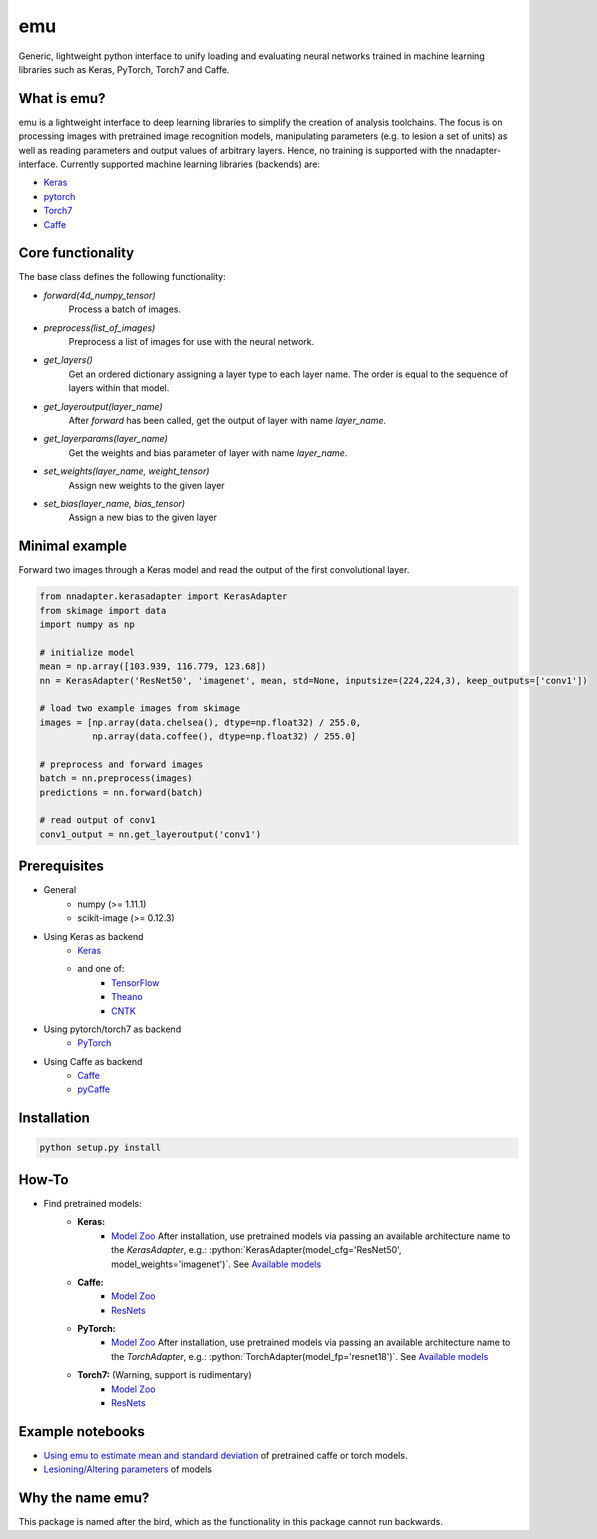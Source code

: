 .. role:: python(code)
   :language: python

emu
===
Generic, lightweight python interface to unify loading and evaluating neural networks trained in machine learning libraries such as Keras, PyTorch, Torch7 and Caffe.

What is emu?
------------

emu is a lightweight interface to deep learning libraries to simplify the creation of analysis toolchains. The focus is on processing images with pretrained image recognition models, manipulating parameters (e.g. to lesion a set of units) as well as reading parameters and output values of arbitrary layers. Hence, no training is supported with the nnadapter-interface.
Currently supported machine learning libraries (backends) are:

- `Keras <https://keras.io/>`_
- `pytorch <http://pytorch.org>`_
- `Torch7 <http://torch.ch>`_
- `Caffe <http://caffe.berkeleyvision.org>`_

Core functionality
------------------
The base class defines the following functionality:

- `forward(4d_numpy_tensor)`
    Process a batch of images.
- `preprocess(list_of_images)`
    Preprocess a list of images for use with the neural network.
- `get_layers()`
    Get an ordered dictionary assigning a layer type to each layer name. The order is equal to the sequence of layers within that model.
- `get_layeroutput(layer_name)`
    After `forward` has been called, get the output of layer with name `layer_name`.
- `get_layerparams(layer_name)`
    Get the weights and bias parameter of layer with name `layer_name`.
- `set_weights(layer_name, weight_tensor)`
    Assign new weights to the given layer
- `set_bias(layer_name, bias_tensor)`
    Assign a new bias to the given layer
    
Minimal example
---------------
Forward two images through a Keras model and read the output of the first convolutional layer.

.. code:: python

    from nnadapter.kerasadapter import KerasAdapter
    from skimage import data
    import numpy as np

    # initialize model
    mean = np.array([103.939, 116.779, 123.68])
    nn = KerasAdapter('ResNet50', 'imagenet', mean, std=None, inputsize=(224,224,3), keep_outputs=['conv1'])

    # load two example images from skimage
    images = [np.array(data.chelsea(), dtype=np.float32) / 255.0,
              np.array(data.coffee(), dtype=np.float32) / 255.0]

    # preprocess and forward images
    batch = nn.preprocess(images)
    predictions = nn.forward(batch)

    # read output of conv1
    conv1_output = nn.get_layeroutput('conv1')

Prerequisites
-------------

- General
    - numpy (>= 1.11.1)
    - scikit-image (>= 0.12.3)
- Using Keras as backend
    - `Keras <https://keras.io/#installation>`_
    - and one of:
        - `TensorFlow <https://www.tensorflow.org/install/>`_
        - `Theano <http://deeplearning.net/software/theano/install.html>`_
        - `CNTK <https://docs.microsoft.com/en-us/cognitive-toolkit/Setup-CNTK-on-your-machine>`_
- Using pytorch/torch7 as backend
    - `PyTorch <https://github.com/pytorch/pytorch#installation>`_
- Using Caffe as backend
    - `Caffe <http://caffe.berkeleyvision.org/installation.html>`_
    - `pyCaffe <http://caffe.berkeleyvision.org/installation.html#python-andor-matlab-caffe-optional>`_

Installation
------------

.. code:: shell

    python setup.py install
    
How-To
------

- Find pretrained models:
    - **Keras:**
        - `Model Zoo <https://keras.io/applications/>`_
          After installation, use pretrained models via passing an available architecture name to the `KerasAdapter`, 
          e.g.: :python:`KerasAdapter(model_cfg='ResNet50', model_weights='imagenet')`. See `Available models <https://keras.io/applications/#available-models>`_
    - **Caffe:** 
        - `Model Zoo <https://github.com/BVLC/caffe/wiki/Model-Zoo>`_
        - `ResNets <https://github.com/KaimingHe/deep-residual-networks#models>`_
    - **PyTorch:**
        - `Model Zoo <https://github.com/pytorch/vision#installation>`_
          After installation, use pretrained models via passing an available architecture name to the `TorchAdapter`, 
          e.g.: :python:`TorchAdapter(model_fp='resnet18')`. See `Available models <https://github.com/pytorch/vision#models>`_
    - **Torch7:** (Warning, support is rudimentary) 
        - `Model Zoo <https://github.com/torch/torch7/wiki/ModelZoo>`_
        - `ResNets <https://github.com/facebook/fb.resnet.torch/tree/master/pretrained>`_
        
Example notebooks
-----------------
- `Using emu to estimate mean and standard deviation <examples/summary_statistics.ipynb>`_ of pretrained caffe or torch models.
- `Lesioning/Altering parameters <examples/evaluate_and_lesion.ipynb>`_ of models


Why the name emu?
-----------------
This package is named after the bird, which as the functionality in this package cannot run backwards.